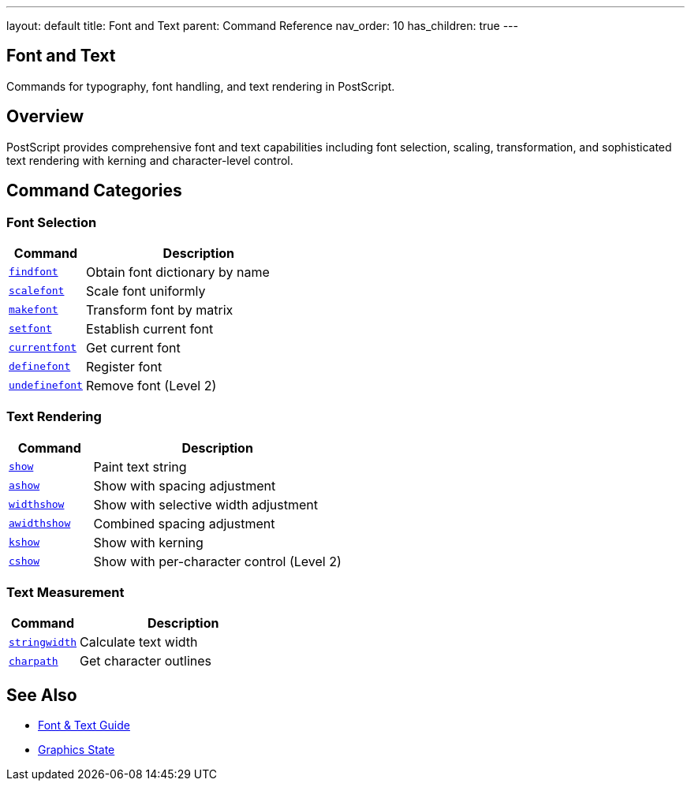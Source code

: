 ---
layout: default
title: Font and Text
parent: Command Reference
nav_order: 10
has_children: true
---

== Font and Text

Commands for typography, font handling, and text rendering in PostScript.

== Overview

PostScript provides comprehensive font and text capabilities including font selection, scaling, transformation, and sophisticated text rendering with kerning and character-level control.

== Command Categories

=== Font Selection

[cols="1,3"]
|===
| Command | Description

| xref:../findfont.adoc[`findfont`]
| Obtain font dictionary by name

| xref:../scalefont.adoc[`scalefont`]
| Scale font uniformly

| xref:../makefont.adoc[`makefont`]
| Transform font by matrix

| xref:../setfont.adoc[`setfont`]
| Establish current font

| xref:../currentfont.adoc[`currentfont`]
| Get current font

| xref:../definefont.adoc[`definefont`]
| Register font

| xref:../undefinefont.adoc[`undefinefont`]
| Remove font (Level 2)
|===

=== Text Rendering

[cols="1,3"]
|===
| Command | Description

| xref:../show.adoc[`show`]
| Paint text string

| xref:../ashow.adoc[`ashow`]
| Show with spacing adjustment

| xref:../widthshow.adoc[`widthshow`]
| Show with selective width adjustment

| xref:../awidthshow.adoc[`awidthshow`]
| Combined spacing adjustment

| xref:../kshow.adoc[`kshow`]
| Show with kerning

| xref:../cshow.adoc[`cshow`]
| Show with per-character control (Level 2)
|===

=== Text Measurement

[cols="1,3"]
|===
| Command | Description

| xref:../stringwidth.adoc[`stringwidth`]
| Calculate text width

| xref:../charpath.adoc[`charpath`]
| Get character outlines
|===

== See Also

* xref:../../usage/advanced/fonts-text.adoc[Font & Text Guide]
* xref:../graphics-state/index.adoc[Graphics State]
